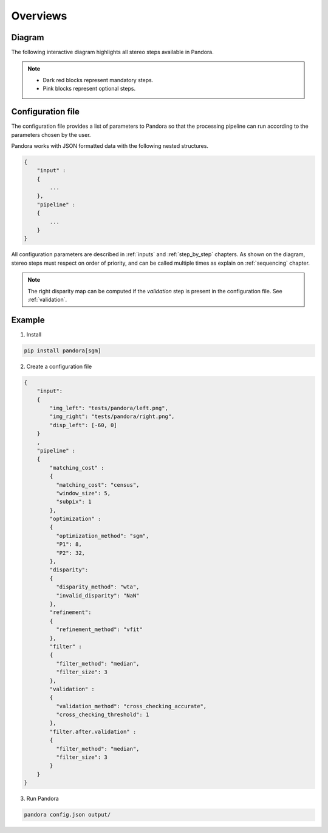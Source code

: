Overviews
=========

Diagram
*******

The following interactive diagram highlights all stereo steps available in Pandora.

.. image:: ../Images/white_box.png
    :align: left

.. image:: ../Images/main_diagram_step_multiscale.png
    :align: right
    :target: step_by_step/multiscale.html

.. image:: ../Images/main_diagram_images_stereo.png
    :align: center
    :target: input.html

.. image:: ../Images/white_box.png
    :align: center

.. image:: ../Images/arrow.png
    :align: center

.. image:: ../Images/main_diagram_step_matching_cost.png
    :align: center
    :target: step_by_step/matching_cost.html

.. image:: ../Images/arrow.png
    :align: center

.. image:: ../Images/main_diagram_step_cost_aggregation.png
    :align: left
    :target: step_by_step/aggregation.html

.. image:: ../Images/main_diagram_step_semantic_segmentation.png
    :align: right
    :target: step_by_step/semantic_segmentation.html


.. image:: ../Images/main_diagram_step_optimization.png
    :align: center
    :target: step_by_step/optimization.html

.. image:: ../Images/white_box.png
    :align: center
    :width: 30

.. image:: ../Images/main_diagram_step_cost_volume_confidence.png
    :align: center
    :target: step_by_step/cost_volume_confidence.html

.. image:: ../Images/arrow.png
    :align: center

.. image:: ../Images/main_diagram_step_disparity.png
    :align: center
    :target: step_by_step/disparity.html

.. image:: ../Images/arrow.png
    :align: center

.. image:: ../Images/main_diagram_step_refinement.png
    :align: left
    :target: step_by_step/refinement.html

.. image:: ../Images/main_diagram_step_filter.png
    :align: right
    :target: step_by_step/filtering.html

.. image:: ../Images/main_diagram_step_validation.png
    :align: center
    :target: step_by_step/validation.html

.. image:: ../Images/arrow.png
    :align: center

.. image:: ../Images/main_diagram_output.png
    :align: center
    :target: output.html

.. note::
    - Dark red blocks represent mandatory steps.
    - Pink blocks represent optional steps.

Configuration file
******************
The configuration file provides a list of parameters to Pandora so that the processing pipeline can
run according to the parameters chosen by the user.

Pandora works with JSON formatted data with the following nested structures.

.. sourcecode:: text

    {
        "input" :
        {
            ...
        },
        "pipeline" :
        {
            ...
        }
    }

All configuration parameters are described in :ref:`inputs` and :ref:`step_by_step` chapters.
As shown on the diagram, stereo steps must respect on order of priority, and can be called multiple times as explain on :ref:`sequencing` chapter.

.. note::
    The right disparity map can be computed if the *validation* step is present in the configuration file. See :ref:`validation`.

Example
*******

1. Install

.. code-block:: bash

    pip install pandora[sgm]

2. Create a configuration file

.. sourcecode:: text

    {
        "input":
        {
            "img_left": "tests/pandora/left.png",
            "img_right": "tests/pandora/right.png",
            "disp_left": [-60, 0]
        }
        ,
        "pipeline" :
        {
            "matching_cost" :
            {
              "matching_cost": "census",
              "window_size": 5,
              "subpix": 1
            },
            "optimization" :
            {
              "optimization_method": "sgm",
              "P1": 8,
              "P2": 32,
            },
            "disparity":
            {
              "disparity_method": "wta",
              "invalid_disparity": "NaN"
            },
            "refinement":
            {
              "refinement_method": "vfit"
            },
            "filter" :
            {
              "filter_method": "median",
              "filter_size": 3
            },
            "validation" :
            {
              "validation_method": "cross_checking_accurate",
              "cross_checking_threshold": 1
            },
            "filter.after.validation" :
            {
              "filter_method": "median",
              "filter_size": 3
            }
        }
    }

3. Run Pandora

.. code-block:: bash

    pandora config.json output/
